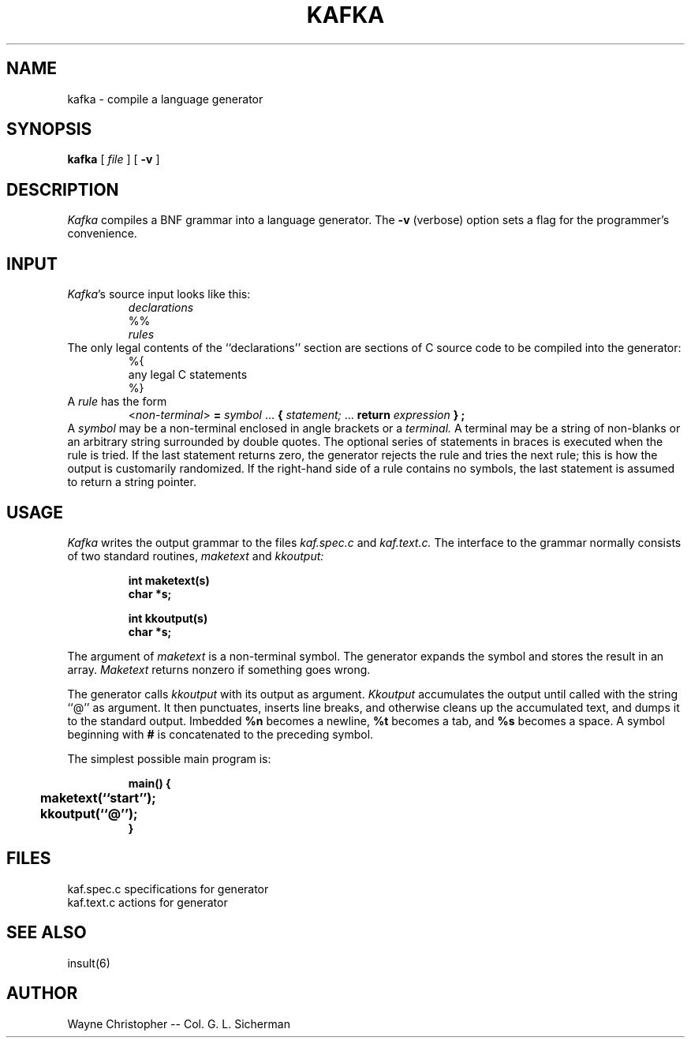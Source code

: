 
.TH KAFKA 6
.SH NAME
kafka \- compile a language generator
.SH SYNOPSIS
.B kafka
[
.I file
] [
.B \-v
]
.SH DESCRIPTION
.I Kafka
compiles a BNF grammar into a language generator.
The
.B \-v
(verbose)
option sets a flag for the programmer's convenience.
.SH INPUT
.PP
.IR Kafka \&'s
source input looks like this:
.sp 0.5
.RS
.I declarations
.br
%%
.br
.I rules
.RE
.sp 0.5
The only legal contents of the ``declarations'' section
are sections of C source code to be compiled into the generator:
.sp 0.5
.RS
%{
.br
any legal C statements
.br
%}
.RE
.sp 0.5
A
.I rule
has the form
.sp 0.5
.RS
<\fInon-terminal\fR> \fB=\fR \fIsymbol\fR ... \fB{ \fIstatement;\fR ... \
\fBreturn\fR \fIexpression\fR \fB} ;\fR
.RE
.sp 0.5
A
.I symbol
may be a non-terminal enclosed in angle brackets
or a
.I terminal.
A terminal may be a string of non-blanks
or an arbitrary string surrounded by double quotes.
The optional series of statements in braces is executed
when the rule is tried.
If the last statement returns zero,
the generator rejects the rule and tries the next rule;
this is how the output is customarily randomized.
If the right-hand side of a rule contains no symbols,
the last statement is assumed to return a string pointer.
.SH USAGE
.PP
.I Kafka
writes the output grammar to the files
.I kaf.spec.c
and
.I kaf.text.c.
The interface to the grammar
normally consists of two standard routines,
.I maketext
and
.I kkoutput:
.RS
.sp
.ft B
int maketext(s)
.br
char *s;
.sp
int kkoutput(s)
.br
char *s;
.ft R
.RE
.sp
The argument of
.I maketext
is a non-terminal symbol.
The generator expands the symbol and stores the result
in an array.
.I Maketext
returns nonzero if something goes wrong.
.PP
The generator calls
.I kkoutput
with its output as argument.
.I Kkoutput
accumulates the output until called with the string ``@'' as argument.
It then punctuates, inserts
line breaks, and otherwise cleans up the accumulated text,
and dumps it to the standard output.
Imbedded
.B %n
becomes a newline,
.B %t
becomes a tab, and
.B %s
becomes a space.
A symbol beginning with
.B #
is concatenated to the preceding symbol.
.PP
The simplest possible main program is:
.RS
.sp
.ft B
.nf
.ta +4n
main() {
	maketext(``start'');
	kkoutput(``@'');
}
.ft R
.fi
.sp
.RE
.SH FILES
.ta \w'kaf.text.c   'u
kaf.spec.c	specifications for generator
.br
kaf.text.c	actions for generator
.SH "SEE ALSO"
insult(6)
.SH AUTHOR
Wayne Christopher
-- 
Col. G. L. Sicherman
...{rocksvax|decvax}!sunybcs!colonel
